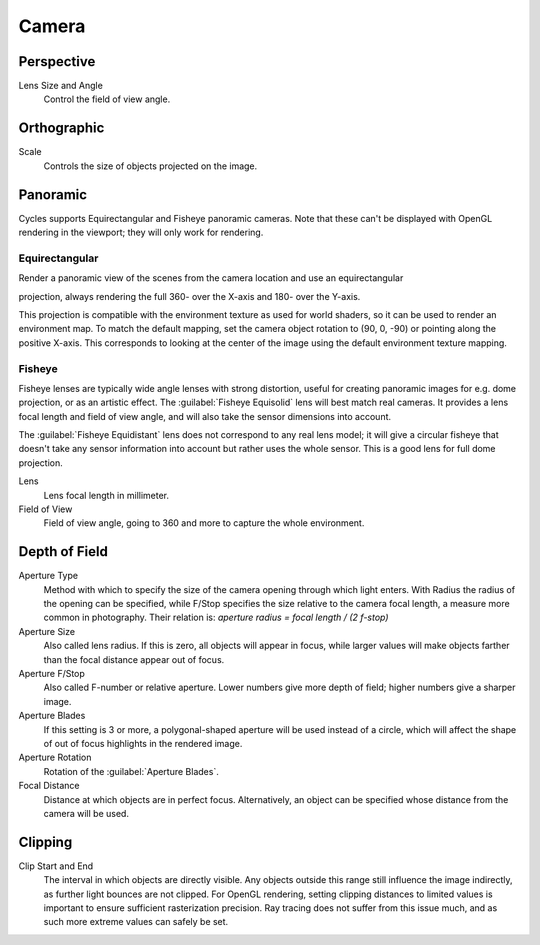 
Camera
******

Perspective
===========

Lens Size and Angle
   Control the field of view angle.


.. figure:: /images/Manual_cycles_camera_persp.jpg
   :width: 300px
   :figwidth: 300px


Orthographic
============

Scale
   Controls the size of objects projected on the image.


.. figure:: /images/Manual_cycles_camera_ortho.jpg
   :width: 300px
   :figwidth: 300px


Panoramic
=========

Cycles supports Equirectangular and Fisheye panoramic cameras.
Note that these can't be displayed with OpenGL rendering in the viewport;
they will only work for rendering.


Equirectangular
^^^^^^^^^^^^^^^

Render a panoramic view of the scenes from the camera location and use an equirectangular

projection, always rendering the full 360- over the X-axis and 180- over the Y-axis.

This projection is compatible with the environment texture as used for world shaders,
so it can be used to render an environment map. To match the default mapping,
set the camera object rotation to (90, 0, -90) or pointing along the positive X-axis. This
corresponds to looking at the center of the image using the default environment texture
mapping.


Fisheye
^^^^^^^

Fisheye lenses are typically wide angle lenses with strong distortion,
useful for creating panoramic images for e.g. dome projection, or as an artistic effect.
The :guilabel:`Fisheye Equisolid` lens will best match real cameras.
It provides a lens focal length and field of view angle,
and will also take the sensor dimensions into account.

The :guilabel:`Fisheye Equidistant` lens does not correspond to any real lens model; it will
give a circular fisheye that doesn't take any sensor information into account but rather uses
the whole sensor. This is a good lens for full dome projection.

Lens
   Lens focal length in millimeter.
Field of View
   Field of view angle, going to 360 and more to capture the whole environment.


Depth of Field
==============

Aperture Type
   Method with which to specify the size of the camera opening through which light enters.
   With Radius the radius of the opening can be specified,
   while F/Stop specifies the size relative to the camera focal length, a measure more common in photography.
   Their relation is: *aperture radius = focal length / (2 f-stop)*
Aperture Size
   Also called lens radius. If this is zero, all objects will appear in focus,
   while larger values will make objects farther than the focal distance appear out of focus.
Aperture F/Stop
   Also called F-number or relative aperture. Lower numbers give more depth of field;
   higher numbers give a sharper image.

Aperture Blades
   If this setting is 3 or more, a polygonal-shaped aperture will be used instead of a circle,
   which will affect the shape of out of focus highlights in the rendered image.
Aperture Rotation
   Rotation of the :guilabel:`Aperture Blades`.

Focal Distance
   Distance at which objects are in perfect focus. Alternatively,
   an object can be specified whose distance from the camera will be used.


Clipping
========

Clip Start and End
   The interval in which objects are directly visible.
   Any objects outside this range still influence the image indirectly, as further light bounces are not clipped.
   For OpenGL rendering,
   setting clipping distances to limited values is important to ensure sufficient rasterization precision.
   Ray tracing does not suffer from this issue much, and as such more extreme values can safely be set.
